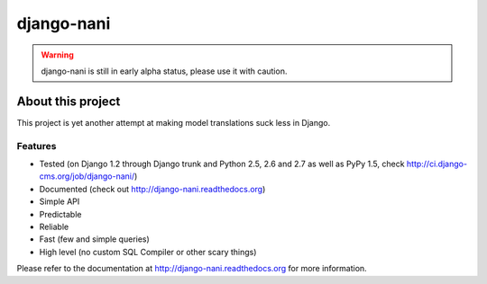 ============
django-nani
============

.. warning:: django-nani is still in early alpha status, please use it with
             caution. 

******************
About this project
******************

This project is yet another attempt at making model translations suck less in
Django.

Features
--------

* Tested (on Django 1.2 through Django trunk and Python 2.5, 2.6 and 2.7 as well
  as PyPy 1.5, check http://ci.django-cms.org/job/django-nani/)
* Documented (check out http://django-nani.readthedocs.org)
* Simple API 
* Predictable
* Reliable
* Fast (few and simple queries)
* High level (no custom SQL Compiler or other scary things)

Please refer to the documentation at http://django-nani.readthedocs.org for more
information.